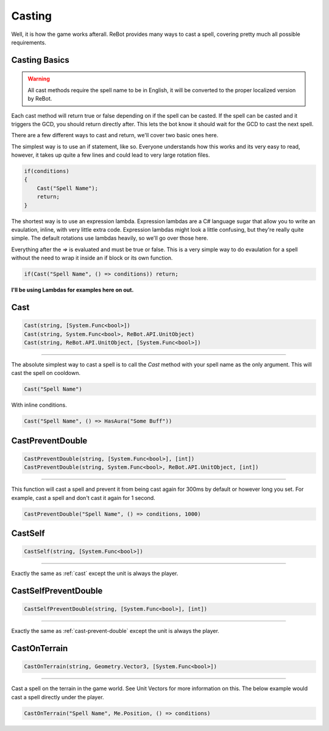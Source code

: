 Casting
=======

Well, it is how the game works afterall.  ReBot provides many ways to cast a spell, covering pretty much all possible
requirements.

Casting Basics
--------------

.. warning::
    
    All cast methods require the spell name to be in English, it will be converted to the proper localized version by ReBot.

Each cast method will return true or false depending on if the spell can be casted.  If the spell can be casted and it triggers
the GCD, you should return directly after.  This lets the bot know it should wait for the GCD to cast the next spell.

There are a few different ways to cast and return, we'll cover two basic ones here.

The simplest way is to use an if statement, like so.  Everyone understands how this works and its very easy to read, however,
it takes up quite a few lines and could lead to very large rotation files.

.. sourcecode:: c#

    if(conditions)
    {
        Cast("Spell Name");
        return;
    }
    
The shortest way is to use an expression lambda.  Expression lambdas are a C# language sugar that allow you to write an
evaulation, inline, with very little extra code.  Expression lambdas might look a little confusing, but they're really quite
simple.  The default rotations use lambdas heavily, so we'll go over those here.

Everything after the `=>` is evaluated and must be true or false.  This is a very simple way to do evaulation for a spell
without the need to wrap it inside an if block or its own function.

.. sourcecode:: c#

    if(Cast("Spell Name", () => conditions)) return;
    
**I'll be using Lambdas for examples here on out.**


.. _cast:

Cast
----
.. sourcecode:: c#

    Cast(string, [System.Func<bool>])
    Cast(string, System.Func<bool>, ReBot.API.UnitObject)
    Cast(string, ReBot.API.UnitObject, [System.Func<bool>])
    
----
    
The absolute simplest way to cast a spell is to call the `Cast` method with your spell name as the only argument.  This will cast the spell on cooldown.

.. sourcecode:: c#

    Cast("Spell Name")

With inline conditions.

.. sourcecode:: c#

    Cast("Spell Name", () => HasAura("Some Buff"))
    
.. _cast-prevent-double:

CastPreventDouble
-----------------
.. sourcecode:: c#

    CastPreventDouble(string, [System.Func<bool>], [int])
    CastPreventDouble(string, System.Func<bool>, ReBot.API.UnitObject, [int])
    
----

This function will cast a spell and prevent it from being cast again for 300ms by default or however long you set.
For example, cast a spell and don't cast it again for 1 second.

.. sourcecode:: c#

    CastPreventDouble("Spell Name", () => conditions, 1000)
    
CastSelf
--------
.. sourcecode:: c#

    CastSelf(string, [System.Func<bool>])
    
----

Exactly the same as :ref:`cast` except the unit is always the player.


CastSelfPreventDouble
---------------------
.. sourcecode:: c#

    CastSelfPreventDouble(string, [System.Func<bool>], [int])
    
----
    
Exactly the same as :ref:`cast-prevent-double` except the unit is always the player.


CastOnTerrain
-------------
.. sourcecode:: c#

    CastOnTerrain(string, Geometry.Vector3, [System.Func<bool>])
    
----

Cast a spell on the terrain in the game world. See Unit Vectors for more information on this.  The below example would cast a spell directly under the player.

.. sourcecode:: c#

    CastOnTerrain("Spell Name", Me.Position, () => conditions)
